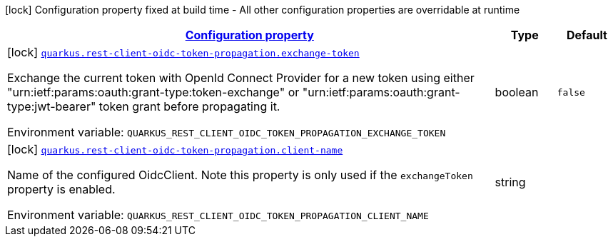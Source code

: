 
:summaryTableId: quarkus-rest-client-oidc-token-propagation-oidc-token-propagation-reactive-oidc-token-propagation-reactive-config
[.configuration-legend]
icon:lock[title=Fixed at build time] Configuration property fixed at build time - All other configuration properties are overridable at runtime
[.configuration-reference, cols="80,.^10,.^10"]
|===

h|[[quarkus-rest-client-oidc-token-propagation-oidc-token-propagation-reactive-oidc-token-propagation-reactive-config_configuration]]link:#quarkus-rest-client-oidc-token-propagation-oidc-token-propagation-reactive-oidc-token-propagation-reactive-config_configuration[Configuration property]

h|Type
h|Default

a|icon:lock[title=Fixed at build time] [[quarkus-rest-client-oidc-token-propagation-oidc-token-propagation-reactive-oidc-token-propagation-reactive-config_quarkus-rest-client-oidc-token-propagation-exchange-token]]`link:#quarkus-rest-client-oidc-token-propagation-oidc-token-propagation-reactive-oidc-token-propagation-reactive-config_quarkus-rest-client-oidc-token-propagation-exchange-token[quarkus.rest-client-oidc-token-propagation.exchange-token]`


[.description]
--
Exchange the current token with OpenId Connect Provider for a new token using either "urn:ietf:params:oauth:grant-type:token-exchange" or "urn:ietf:params:oauth:grant-type:jwt-bearer" token grant before propagating it.

ifdef::add-copy-button-to-env-var[]
Environment variable: env_var_with_copy_button:+++QUARKUS_REST_CLIENT_OIDC_TOKEN_PROPAGATION_EXCHANGE_TOKEN+++[]
endif::add-copy-button-to-env-var[]
ifndef::add-copy-button-to-env-var[]
Environment variable: `+++QUARKUS_REST_CLIENT_OIDC_TOKEN_PROPAGATION_EXCHANGE_TOKEN+++`
endif::add-copy-button-to-env-var[]
--|boolean 
|`false`


a|icon:lock[title=Fixed at build time] [[quarkus-rest-client-oidc-token-propagation-oidc-token-propagation-reactive-oidc-token-propagation-reactive-config_quarkus-rest-client-oidc-token-propagation-client-name]]`link:#quarkus-rest-client-oidc-token-propagation-oidc-token-propagation-reactive-oidc-token-propagation-reactive-config_quarkus-rest-client-oidc-token-propagation-client-name[quarkus.rest-client-oidc-token-propagation.client-name]`


[.description]
--
Name of the configured OidcClient. Note this property is only used if the `exchangeToken` property is enabled.

ifdef::add-copy-button-to-env-var[]
Environment variable: env_var_with_copy_button:+++QUARKUS_REST_CLIENT_OIDC_TOKEN_PROPAGATION_CLIENT_NAME+++[]
endif::add-copy-button-to-env-var[]
ifndef::add-copy-button-to-env-var[]
Environment variable: `+++QUARKUS_REST_CLIENT_OIDC_TOKEN_PROPAGATION_CLIENT_NAME+++`
endif::add-copy-button-to-env-var[]
--|string 
|

|===